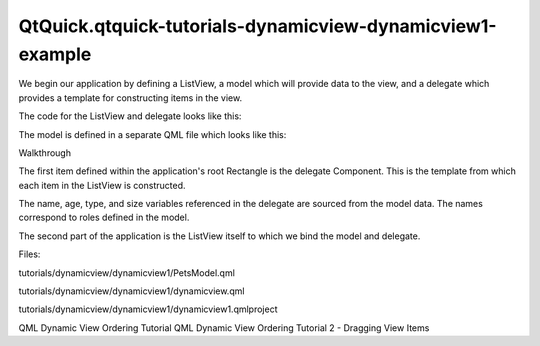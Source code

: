 QtQuick.qtquick-tutorials-dynamicview-dynamicview1-example
==========================================================

.. raw:: html

   <p>

We begin our application by defining a ListView, a model which will
provide data to the view, and a delegate which provides a template for
constructing items in the view.

.. raw:: html

   </p>

.. raw:: html

   <p>

The code for the ListView and delegate looks like this:

.. raw:: html

   </p>

.. raw:: html

   <pre class="qml">import QtQuick 2.0
   <span class="type"><a href="QtQuick.Rectangle.md">Rectangle</a></span> {
   <span class="name">id</span>: <span class="name">root</span>
   <span class="name">width</span>: <span class="number">300</span>; <span class="name">height</span>: <span class="number">400</span>
   <span class="type">Component</span> {
   <span class="name">id</span>: <span class="name">dragDelegate</span>
   <span class="type"><a href="QtQuick.Rectangle.md">Rectangle</a></span> {
   <span class="name">id</span>: <span class="name">content</span>
   <span class="type">anchors</span> { <span class="name">left</span>: <span class="name">parent</span>.<span class="name">left</span>; <span class="name">right</span>: <span class="name">parent</span>.<span class="name">right</span> }
   <span class="name">height</span>: <span class="name">column</span>.<span class="name">implicitHeight</span> <span class="operator">+</span> <span class="number">4</span>
   <span class="name">border</span>.width: <span class="number">1</span>
   <span class="name">border</span>.color: <span class="string">&quot;lightsteelblue&quot;</span>
   <span class="name">radius</span>: <span class="number">2</span>
   <span class="type"><a href="QtQuick.Column.md">Column</a></span> {
   <span class="name">id</span>: <span class="name">column</span>
   <span class="type">anchors</span> { <span class="name">fill</span>: <span class="name">parent</span>; <span class="name">margins</span>: <span class="number">2</span> }
   <span class="type"><a href="QtQuick.Text.md">Text</a></span> { <span class="name">text</span>: <span class="string">'Name: '</span> <span class="operator">+</span> <span class="name">name</span> }
   <span class="type"><a href="QtQuick.Text.md">Text</a></span> { <span class="name">text</span>: <span class="string">'Type: '</span> <span class="operator">+</span> <span class="name">type</span> }
   <span class="type"><a href="QtQuick.Text.md">Text</a></span> { <span class="name">text</span>: <span class="string">'Age: '</span> <span class="operator">+</span> <span class="name">age</span> }
   <span class="type"><a href="QtQuick.Text.md">Text</a></span> { <span class="name">text</span>: <span class="string">'Size: '</span> <span class="operator">+</span> <span class="name">size</span> }
   }
   }
   }
   <span class="type"><a href="QtQuick.ListView.md">ListView</a></span> {
   <span class="name">id</span>: <span class="name">view</span>
   <span class="type">anchors</span> { <span class="name">fill</span>: <span class="name">parent</span>; <span class="name">margins</span>: <span class="number">2</span> }
   <span class="name">model</span>: <span class="name">PetsModel</span> {}
   <span class="name">delegate</span>: <span class="name">dragDelegate</span>
   <span class="name">spacing</span>: <span class="number">4</span>
   <span class="name">cacheBuffer</span>: <span class="number">50</span>
   }
   }</pre>

.. raw:: html

   <p>

The model is defined in a separate QML file which looks like this:

.. raw:: html

   </p>

.. raw:: html

   <pre class="qml">import QtQuick 2.0
   <span class="type">ListModel</span> {
   <span class="type">ListElement</span> {
   <span class="name">name</span>: <span class="string">&quot;Polly&quot;</span>
   <span class="name">type</span>: <span class="string">&quot;Parrot&quot;</span>
   <span class="name">age</span>: <span class="number">12</span>
   <span class="name">size</span>: <span class="string">&quot;Small&quot;</span>
   }
   <span class="type">ListElement</span> {
   <span class="name">name</span>: <span class="string">&quot;Penny&quot;</span>
   <span class="name">type</span>: <span class="string">&quot;Turtle&quot;</span>
   <span class="name">age</span>: <span class="number">4</span>
   <span class="name">size</span>: <span class="string">&quot;Small&quot;</span>
   }
   }</pre>

.. raw:: html

   <h3>

Walkthrough

.. raw:: html

   </h3>

.. raw:: html

   <p>

The first item defined within the application's root Rectangle is the
delegate Component. This is the template from which each item in the
ListView is constructed.

.. raw:: html

   </p>

.. raw:: html

   <p>

The name, age, type, and size variables referenced in the delegate are
sourced from the model data. The names correspond to roles defined in
the model.

.. raw:: html

   </p>

.. raw:: html

   <pre class="qml">    <span class="type">Component</span> {
   <span class="name">id</span>: <span class="name">dragDelegate</span>
   <span class="type"><a href="QtQuick.Rectangle.md">Rectangle</a></span> {
   <span class="name">id</span>: <span class="name">content</span>
   <span class="type">anchors</span> { <span class="name">left</span>: <span class="name">parent</span>.<span class="name">left</span>; <span class="name">right</span>: <span class="name">parent</span>.<span class="name">right</span> }
   <span class="name">height</span>: <span class="name">column</span>.<span class="name">implicitHeight</span> <span class="operator">+</span> <span class="number">4</span>
   <span class="name">border</span>.width: <span class="number">1</span>
   <span class="name">border</span>.color: <span class="string">&quot;lightsteelblue&quot;</span>
   <span class="name">radius</span>: <span class="number">2</span>
   <span class="type"><a href="QtQuick.Column.md">Column</a></span> {
   <span class="name">id</span>: <span class="name">column</span>
   <span class="type">anchors</span> { <span class="name">fill</span>: <span class="name">parent</span>; <span class="name">margins</span>: <span class="number">2</span> }
   <span class="type"><a href="QtQuick.Text.md">Text</a></span> { <span class="name">text</span>: <span class="string">'Name: '</span> <span class="operator">+</span> <span class="name">name</span> }
   <span class="type"><a href="QtQuick.Text.md">Text</a></span> { <span class="name">text</span>: <span class="string">'Type: '</span> <span class="operator">+</span> <span class="name">type</span> }
   <span class="type"><a href="QtQuick.Text.md">Text</a></span> { <span class="name">text</span>: <span class="string">'Age: '</span> <span class="operator">+</span> <span class="name">age</span> }
   <span class="type"><a href="QtQuick.Text.md">Text</a></span> { <span class="name">text</span>: <span class="string">'Size: '</span> <span class="operator">+</span> <span class="name">size</span> }
   }
   }
   }</pre>

.. raw:: html

   <p>

The second part of the application is the ListView itself to which we
bind the model and delegate.

.. raw:: html

   </p>

.. raw:: html

   <pre class="qml">    <span class="type"><a href="QtQuick.ListView.md">ListView</a></span> {
   <span class="name">id</span>: <span class="name">view</span>
   <span class="type">anchors</span> { <span class="name">fill</span>: <span class="name">parent</span>; <span class="name">margins</span>: <span class="number">2</span> }
   <span class="name">model</span>: <span class="name">PetsModel</span> {}
   <span class="name">delegate</span>: <span class="name">dragDelegate</span>
   <span class="name">spacing</span>: <span class="number">4</span>
   <span class="name">cacheBuffer</span>: <span class="number">50</span>
   }</pre>

.. raw:: html

   <p>

Files:

.. raw:: html

   </p>

.. raw:: html

   <ul>

.. raw:: html

   <li>

tutorials/dynamicview/dynamicview1/PetsModel.qml

.. raw:: html

   </li>

.. raw:: html

   <li>

tutorials/dynamicview/dynamicview1/dynamicview.qml

.. raw:: html

   </li>

.. raw:: html

   <li>

tutorials/dynamicview/dynamicview1/dynamicview1.qmlproject

.. raw:: html

   </li>

.. raw:: html

   </ul>

.. raw:: html

   <!-- @@@tutorials/dynamicview/dynamicview1 -->

.. raw:: html

   <p class="naviNextPrevious footerNavi">

QML Dynamic View Ordering Tutorial QML Dynamic View Ordering Tutorial 2
- Dragging View Items

.. raw:: html

   </p>
